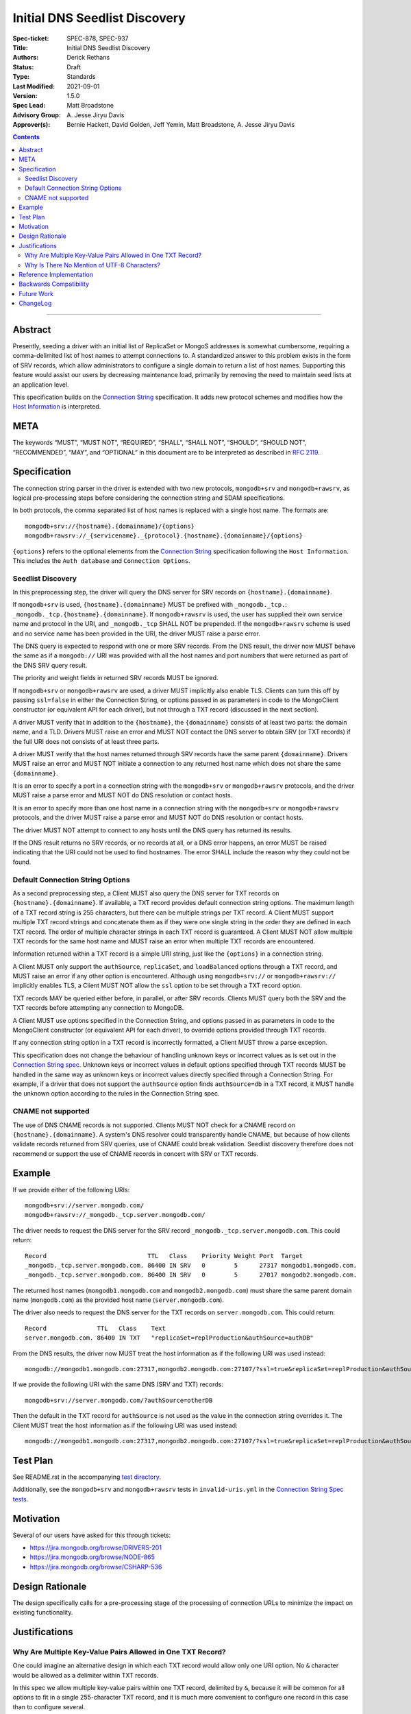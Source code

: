 ﻿.. role:: javascript(code)
  :language: javascript

==============================
Initial DNS Seedlist Discovery
==============================

:Spec-ticket: SPEC-878, SPEC-937
:Title: Initial DNS Seedlist Discovery
:Authors: Derick Rethans
:Status: Draft
:Type: Standards
:Last Modified: 2021-09-01
:Version: 1.5.0
:Spec Lead: Matt Broadstone
:Advisory Group: \A. Jesse Jiryu Davis
:Approver(s): Bernie Hackett, David Golden, Jeff Yemin, Matt Broadstone, A. Jesse Jiryu Davis


.. contents::

--------

Abstract
========

Presently, seeding a driver with an initial list of ReplicaSet or MongoS
addresses is somewhat cumbersome, requiring a comma-delimited list of host
names to attempt connections to.  A standardized answer to this problem exists
in the form of SRV records, which allow administrators to configure a single
domain to return a list of host names. Supporting this feature would assist
our users by decreasing maintenance load, primarily by removing the need to
maintain seed lists at an application level.

This specification builds on the `Connection String`_ specification. It adds
new protocol schemes and modifies how the `Host Information`_ is interpreted.

.. _`Connection String`: ../connection-string/connection-string-spec.rst
.. _`Host Information`: ../connection-string/connection-string-spec.rst#host-information

META
====

The keywords “MUST”, “MUST NOT”, “REQUIRED”, “SHALL”, “SHALL NOT”, “SHOULD”,
“SHOULD NOT”, “RECOMMENDED”, “MAY”, and “OPTIONAL” in this document are to be
interpreted as described in `RFC 2119 <https://www.ietf.org/rfc/rfc2119.txt>`_.

Specification
=============

The connection string parser in the driver is extended with two new protocols,
``mongodb+srv`` and ``mongodb+rawsrv``, as logical pre-processing steps before
considering the connection string and SDAM specifications.

In both protocols, the comma separated list of host names is replaced with a
single host name. The formats are::

    mongodb+srv://{hostname}.{domainname}/{options}
    mongodb+rawsrv://_{servicename}._{protocol}.{hostname}.{domainname}/{options}

``{options}`` refers to the optional elements from the `Connection String`_
specification following the ``Host Information``. This includes the ``Auth
database`` and ``Connection Options``.

Seedlist Discovery
------------------

In this preprocessing step, the driver will query the DNS server for SRV
records on ``{hostname}.{domainname}``.

If ``mongodb+srv`` is used, ``{hostname}.{domainname}`` MUST be prefixed with
``_mongodb._tcp.``: ``_mongodb._tcp.{hostname}.{domainname}``. If ``mongodb+rawsrv``
is used, the user has supplied their own service name and protocol in the URI, and
``_mongodb._tcp`` SHALL NOT be prepended. If the ``mongodb+rawsrv`` scheme is used
and no service name has been provided in the URI, the driver MUST raise a parse error.

The DNS query is expected to respond with one or more SRV records. From the DNS result,
the driver now MUST behave the same as if a ``mongodb://`` URI was provided with all the host
names and port numbers that were returned as part of the DNS SRV query result.

The priority and weight fields in returned SRV records MUST be ignored.

If ``mongodb+srv`` or ``mongodb+rawsrv`` are used, a driver MUST implicitly also enable TLS.
Clients can turn this off by passing ``ssl=false`` in either the Connection String,
or options passed in as parameters in code to the MongoClient constructor (or
equivalent API for each driver), but not through a TXT record (discussed in
the next section).

A driver MUST verify that in addition to the ``{hostname}``, the
``{domainname}`` consists of at least two parts: the domain name, and a TLD.
Drivers MUST raise an error and MUST NOT contact the DNS server to obtain SRV
(or TXT records) if the full URI does not consists of at least three parts.

A driver MUST verify that the host names returned through SRV records have the
same parent ``{domainname}``. Drivers MUST raise an error and MUST NOT
initiate a connection to any returned host name which does not share the same
``{domainname}``.

It is an error to specify a port in a connection string with the
``mongodb+srv`` or ``mongodb+rawsrv`` protocols, and the driver MUST raise a
parse error and MUST NOT do DNS resolution or contact hosts.

It is an error to specify more than one host name in a connection string with
the ``mongodb+srv`` or ``mongodb+rawsrv`` protocols, and the driver MUST raise
a parse error and MUST NOT do DNS resolution or contact hosts.

The driver MUST NOT attempt to connect to any hosts until the DNS query has
returned its results.

If the DNS result returns no SRV records, or no records at all, or a DNS error
happens, an error MUST be raised indicating that the URI could not be used to
find hostnames. The error SHALL include the reason why they could not be
found.

Default Connection String Options
---------------------------------

As a second preprocessing step, a Client MUST also query the DNS server for
TXT records on ``{hostname}.{domainname}``. If available, a TXT record
provides default connection string options. The maximum length of a TXT record
string is 255
characters, but there can be multiple strings per TXT record. A Client MUST
support multiple TXT record strings and concatenate them as if they were one
single string in the order they are defined in each TXT record. The order of
multiple character strings in each TXT record is guaranteed.
A Client MUST NOT allow multiple TXT records for the same host name and MUST
raise an error when multiple TXT records are encountered.

Information returned within a TXT record is a simple URI string, just like
the ``{options}`` in a connection string.

A Client MUST only support the ``authSource``, ``replicaSet``, and ``loadBalanced``
options through a TXT record, and MUST raise an error if any other option is
encountered. Although using ``mongodb+srv://`` or ``mongodb+rawsrv://`` implicitly
enables TLS, a Client MUST NOT allow the ``ssl`` option to be set through a TXT record
option.

TXT records MAY be queried either before, in parallel, or after SRV records.
Clients MUST query both the SRV and the TXT records before attempting any
connection to MongoDB.

A Client MUST use options specified in the Connection String, and options
passed in as parameters in code to the MongoClient constructor (or equivalent
API for each driver), to override options provided through TXT records.

.. _`Connection String spec`: ../connection-string/connection-string-spec.rst#defining-connection-options

If any connection string option in a TXT record is incorrectly formatted, a
Client MUST throw a parse exception.

This specification does not change the behaviour of handling unknown keys or
incorrect values as is set out in the `Connection String spec`_. Unknown keys
or incorrect values in default options specified through TXT records MUST be
handled in the same way as unknown keys or incorrect values directly specified
through a Connection String. For example, if a driver that does not support
the ``authSource`` option finds ``authSource=db`` in a TXT record, it MUST handle
the unknown option according to the rules in the Connection String spec.

CNAME not supported
-------------------

The use of DNS CNAME records is not supported.  Clients MUST NOT check for a
CNAME record on ``{hostname}.{domainname}``.  A system's DNS resolver could
transparently handle CNAME, but because of how clients validate records
returned from SRV queries, use of CNAME could break validation.  Seedlist
discovery therefore does not recommend or support the use of CNAME records in
concert with SRV or TXT records.

Example
=======

If we provide either of the following URIs::

    mongodb+srv://server.mongodb.com/
    mongodb+rawsrv://_mongodb._tcp.server.mongodb.com/

The driver needs to request the DNS server for the SRV record
``_mongodb._tcp.server.mongodb.com``. This could return::

    Record                            TTL   Class    Priority Weight Port  Target
    _mongodb._tcp.server.mongodb.com. 86400 IN SRV   0        5      27317 mongodb1.mongodb.com.
    _mongodb._tcp.server.mongodb.com. 86400 IN SRV   0        5      27017 mongodb2.mongodb.com.

The returned host names (``mongodb1.mongodb.com`` and
``mongodb2.mongodb.com``) must share the same parent domain name
(``mongodb.com``) as the provided host name (``server.mongodb.com``).

The driver also needs to request the DNS server for the TXT records on
``server.mongodb.com``. This could return::

    Record              TTL   Class    Text
    server.mongodb.com. 86400 IN TXT   "replicaSet=replProduction&authSource=authDB"

From the DNS results, the driver now MUST treat the host information as if the
following URI was used instead::

    mongodb://mongodb1.mongodb.com:27317,mongodb2.mongodb.com:27107/?ssl=true&replicaSet=replProduction&authSource=authDB

If we provide the following URI with the same DNS (SRV and TXT) records::

    mongodb+srv://server.mongodb.com/?authSource=otherDB

Then the default in the TXT record for ``authSource`` is not used as
the value in the connection string overrides it. The Client MUST treat the host
information as if the following URI was used instead::

    mongodb://mongodb1.mongodb.com:27317,mongodb2.mongodb.com:27107/?ssl=true&replicaSet=replProduction&authSource=otherDB

Test Plan
=========

See README.rst in the accompanying `test directory`_.

.. _`test directory`: tests

Additionally, see the ``mongodb+srv`` and ``mongodb+rawsrv`` tests in
``invalid-uris.yml`` in the `Connection String Spec tests`_.

.. _`Connection String Spec tests`: ../connection-string/tests

Motivation
==========

Several of our users have asked for this through tickets:

* `<https://jira.mongodb.org/browse/DRIVERS-201>`_
* `<https://jira.mongodb.org/browse/NODE-865>`_
* `<https://jira.mongodb.org/browse/CSHARP-536>`_

Design Rationale
================

The design specifically calls for a pre-processing stage of the processing of
connection URLs to minimize the impact on existing functionality.

Justifications
==============

Why Are Multiple Key-Value Pairs Allowed in One TXT Record?
-----------------------------------------------------------

One could imagine an alternative design in which each TXT record would allow
only one URI option. No ``&`` character would be allowed as a delimiter within
TXT records.

In this spec we allow multiple key-value pairs within one TXT record,
delimited by ``&``, because it will be common for all options to fit in a
single 255-character TXT record, and it is much more convenient to configure
one record in this case than to configure several.

Secondly, in some cases the order in which options occur is important. For
example, readPreferenceTags can appear both multiple times, and the order in
which they appear is significant. Because DNS servers may return TXT records
in any order, it is only possible to guarantee the order in which
readPreferenceTags keys appear by having them in the same TXT record.

Why Is There No Mention of UTF-8 Characters?
--------------------------------------------

Although DNS TXT records allow any octet to exist in its value, many DNS
providers do not allow non-ASCII characters to be configured. As it is
unlikely that any option names or values in the connection string have
non-ASCII characters, we left the behaviour of supporting UTF-8 characters as
unspecified.

Reference Implementation
========================

None yet.

Backwards Compatibility
=======================

There are no backwards compatibility concerns.

Future Work
===========

In the future we could consider using the priority and weight fields of the
SRV records.

ChangeLog
=========

2021-09-01 - 1.5.0
    Add a new protocol ``mongodb+rawsrv`` that functions identically to
    ``mongodb+srv`` but does not preprend a ``_mongodb._tcp.`` service
    name to the DNS query.

2021-04-15 - 1.4.0
    Adding in behaviour for load balancer mode.

2019-03-07 - 1.3.2
    Clarify that CNAME is not supported

2018-02-08 — 1.3.1
    Clarify that ``{options}}`` in the Specification_ section includes all the
    optional elements from the Connection String specification.

2017-11-21 — 1.3.0
    Add clause that using ``mongodb+srv://`` implies enabling TLS. Add
    restriction that only ``authSource`` and ``replicaSet`` are allows in TXT
    records. Add restriction that only one TXT record is supported share
    the same parent domain name as the given host name.

2017-11-17 — 1.2.0
    Add new rule that indicates that host names in returned SRV records MUST
    share the same parent domain name as the given host name.

2017-11-17 — 1.1.6
    Remove language and tests for non-ASCII characters.

2017-11-07 — 1.1.5
    Clarified that all parts of listable options such as readPreferenceTags
    are ignored if they are also present in options to the MongoClient
    constructor.

    Clarified which host names to use for SRV and TXT DNS queries.

2017-11-01 — 1.1.4
    Clarified that individual TXT records can have multiple strings.

2017-10-31 — 1.1.3
    Added a clause that specifying two host names with a ``mongodb+srv://`` URI
    is not allowed. Added a few more test cases.

2017-10-18 — 1.1.2
    Removed prohibition of raising DNS related errors when parsing the URI.

2017-10-04 — 1.1.1
    Removed from `Future Work`_ the line about multiple MongoS discovery. The
    current specification already allows for it, as multiple host names which
    are all MongoS servers is already allowed under SDAM. And this
    specification does not modify SDAM.

2017-10-04 — 1.1
    Added support for connection string options through TXT records.

2017-09-19
    Clarify that host names in ``mongodb+srv://`` URLs work like normal host
    specifications.

2017-09-01
    Updated test plan with YAML tests, and moved prose tests for URI parsing
    into invalid-uris.yml in the Connection String Spec tests.
